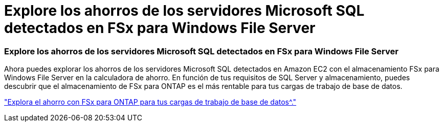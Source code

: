 = Explore los ahorros de los servidores Microsoft SQL detectados en FSx para Windows File Server
:allow-uri-read: 




=== Explore los ahorros de los servidores Microsoft SQL detectados en FSx para Windows File Server

Ahora puedes explorar los ahorros de los servidores Microsoft SQL detectados en Amazon EC2 con el almacenamiento FSx para Windows File Server en la calculadora de ahorro. En función de tus requisitos de SQL Server y almacenamiento, puedes descubrir que el almacenamiento de FSx para ONTAP es el más rentable para tus cargas de trabajo de base de datos.

link:https://docs.netapp.com/us-en/workload-databases/explore-savings.html["Explora el ahorro con FSx para ONTAP para tus cargas de trabajo de base de datos^."]
